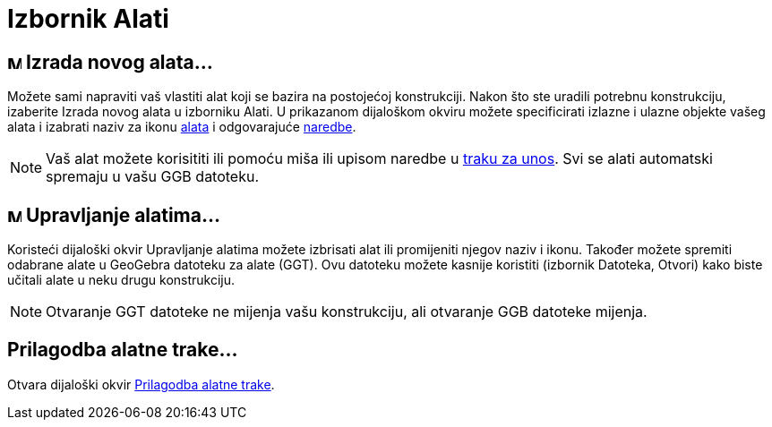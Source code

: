 = Izbornik Alati
:page-en: Tools_Menu
ifdef::env-github[:imagesdir: /hr/modules/ROOT/assets/images]

== image:Menu_Create_Tool.png[Menu Create Tool.png,width=16,height=16] Izrada novog alata…

Možete sami napraviti vaš vlastiti alat koji se bazira na postojećoj konstrukciji. Nakon što ste uradili potrebnu
konstrukciju, izaberite Izrada novog alata u izborniku [.mw-selflink .selflink]#Alati#. U prikazanom dijaloškom okviru
možete specificirati izlazne i ulazne objekte vašeg alata i izabrati naziv za ikonu xref:/Alatna_traka.adoc[alata] i
odgovarajuće xref:/Naredbe.adoc[naredbe].

[NOTE]
====

Vaš alat možete korisititi ili pomoću miša ili upisom naredbe u xref:/Traka_za_unos.adoc[traku za unos]. Svi se alati
automatski spremaju u vašu GGB datoteku.

====

== image:Menu_Properties.png[Menu Properties.png,width=16,height=16] Upravljanje alatima…

Koristeći dijaloški okvir Upravljanje alatima možete izbrisati alat ili promijeniti njegov naziv i ikonu. Također možete
spremiti odabrane alate u GeoGebra datoteku za alate (GGT). Ovu datoteku možete kasnije koristiti (izbornik Datoteka,
Otvori) kako biste učitali alate u neku drugu konstrukciju.

[NOTE]
====

Otvaranje GGT datoteke ne mijenja vašu konstrukciju, ali otvaranje GGB datoteke mijenja.

====

== Prilagodba alatne trake…

Otvara dijaloški okvir xref:/Alatna_traka.adoc[Prilagodba alatne trake].
